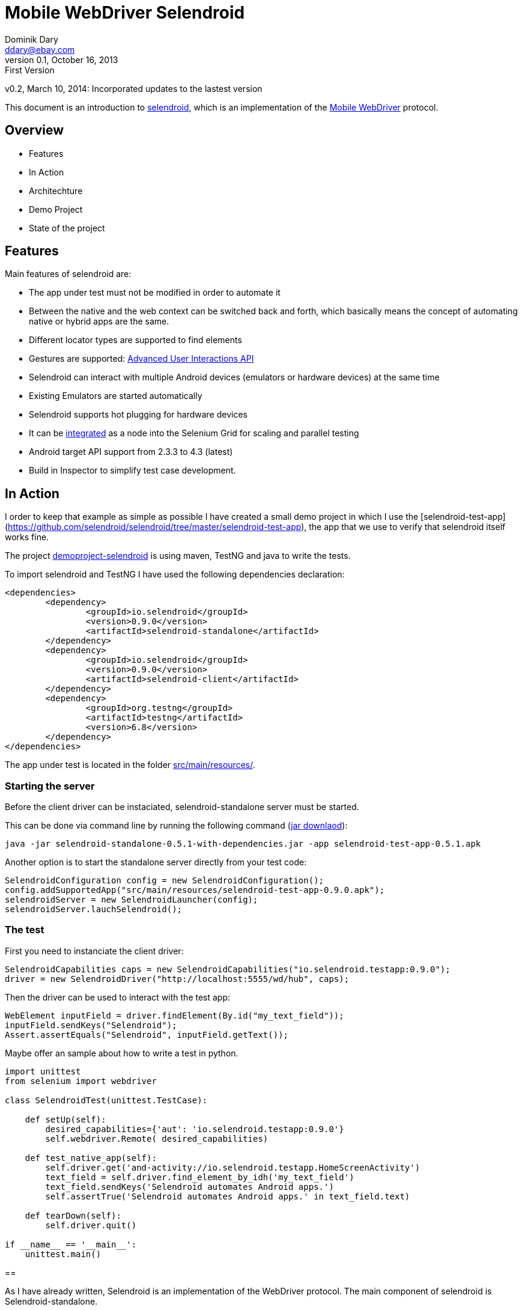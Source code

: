 = Mobile WebDriver Selendroid
Dominik Dary <ddary@ebay.com>
v0.1, October 16, 2013: First Version
v0.2, March 10, 2014: Incorporated updates to the lastest version

This document is an introduction to http://selendroid.io[selendroid], which is an implementation of the http://seleniumhq.wordpress.com/2013/08/28/mobile-webdriver/[Mobile WebDriver] protocol.

== Overview

* Features
* In Action
* Architechture
* Demo Project
* State of the project

== Features
Main features of selendroid are:

* The app under test must not be modified in order to automate it
* Between the native and the web context can be switched back and forth, which basically means the concept of automating native or hybrid apps are the same.
* Different locator types are supported to find elements
* Gestures are supported: http://selendroid.io/gestures.html[Advanced User Interactions API]
* Selendroid can interact with multiple Android devices (emulators or hardware devices) at the same time
* Existing Emulators are started automatically
* Selendroid supports hot plugging for hardware devices
* It can be http://selendroid.io/scale.html[integrated] as a node into the Selenium Grid for scaling and parallel testing
* Android target API support from 2.3.3 to 4.3 (latest)
* Build in Inspector to simplify test case development.

== In Action

I order to keep that example as simple as possible I have created a small demo project in which I use the [selendroid-test-app](https://github.com/selendroid/selendroid/tree/master/selendroid-test-app), the app that we use to verify that selendroid itself works fine.

The project https://github.com/selendroid/demoproject-selendroid[demoproject-selendroid] is using maven, TestNG and java to write the tests.

To import selendroid and TestNG I have used the following dependencies declaration:

[source,xml]
<dependencies>
	<dependency>
		<groupId>io.selendroid</groupId>
		<version>0.9.0</version>
		<artifactId>selendroid-standalone</artifactId>
	</dependency>
	<dependency>
		<groupId>io.selendroid</groupId>
		<version>0.9.0</version>
		<artifactId>selendroid-client</artifactId>
	</dependency>
	<dependency>
		<groupId>org.testng</groupId>
		<artifactId>testng</artifactId>
		<version>6.8</version>
	</dependency>
</dependencies>


The app under test is located in the folder https://github.com/selendroid/demoproject-selendroid/tree/master/src/main/resources[src/main/resources/].

=== Starting the server

Before the client driver can be instaciated, selendroid-standalone server must be started. 

This can be done via command line by running the following command (http://selendroid.io/setup.html[jar downlaod]): 

[source,shell]
java -jar selendroid-standalone-0.5.1-with-dependencies.jar -app selendroid-test-app-0.5.1.apk


Another option is to start the standalone server directly from your test code:

[source,java]
SelendroidConfiguration config = new SelendroidConfiguration();
config.addSupportedApp("src/main/resources/selendroid-test-app-0.9.0.apk");
selendroidServer = new SelendroidLauncher(config);
selendroidServer.lauchSelendroid();

=== The test

First you need to instanciate the client driver:

[source,java]
SelendroidCapabilities caps = new SelendroidCapabilities("io.selendroid.testapp:0.9.0");
driver = new SelendroidDriver("http://localhost:5555/wd/hub", caps);


Then the driver can be used to interact with the test app:

[source,java]
WebElement inputField = driver.findElement(By.id("my_text_field"));
inputField.sendKeys("Selendroid");
Assert.assertEquals("Selendroid", inputField.getText());


Maybe offer an sample about how to write a test in python.
[source,python]
----
import unittest
from selenium import webdriver

class SelendroidTest(unittest.TestCase):

    def setUp(self):
        desired_capabilities={'aut': 'io.selendroid.testapp:0.9.0'}
        self.webdriver.Remote( desired_capabilities)

    def test_native_app(self):
        self.driver.get('and-activity://io.selendroid.testapp.HomeScreenActivity')
        text_field = self.driver.find_element_by_idh('my_text_field')
        text_field.sendKeys('Selendroid automates Android apps.')
        self.assertTrue('Selendroid automates Android apps.' in text_field.text)

    def tearDown(self):
        self.driver.quit()

if __name__ == '__main__':
    unittest.main()
----

== 


As I have already written, Selendroid is an implementation of the WebDriver protocol. The main component of selendroid is Selendroid-standalone.

image:images/selendroid_archicture.png["Selendroid's Architecture"]

While the server is started, the already existent emulators (Android virtual devices) and connected hardware devices will be identified and added to the internal device store. The apps that have been configured for test are resigned.

The status of the server, that includes the apps under tests and the supported devices with the corresponding capabilities, can be verified at http://localhost:5555:/wd/hub/status[http://localhost:5555:/wd/hub/status].

== Demo Project

The demo project with more complex scenarios is located here: https://github.com/selendroid/demoproject-selendroid

* A step by step video about native testing you find here:

	** https://vimeo.com/76954311
	** Password: selendroid
	
* A step by step video about hybrid testing you find here:

	** https://vimeo.com/77019579
	** Password: selendroid

The plan is to have the same video for the hybrid app.

== State of the project

The project has been created by https://github.com/DominikDary[Dominik Dary] who works in the Productivity and Test Engineering Team at ebay Europe and the project got already contributions from https://github.com/selendroid/selendroid/blob/master/AUTHORS[different people] and companies like salesforce, Red Hat and Facebook.

